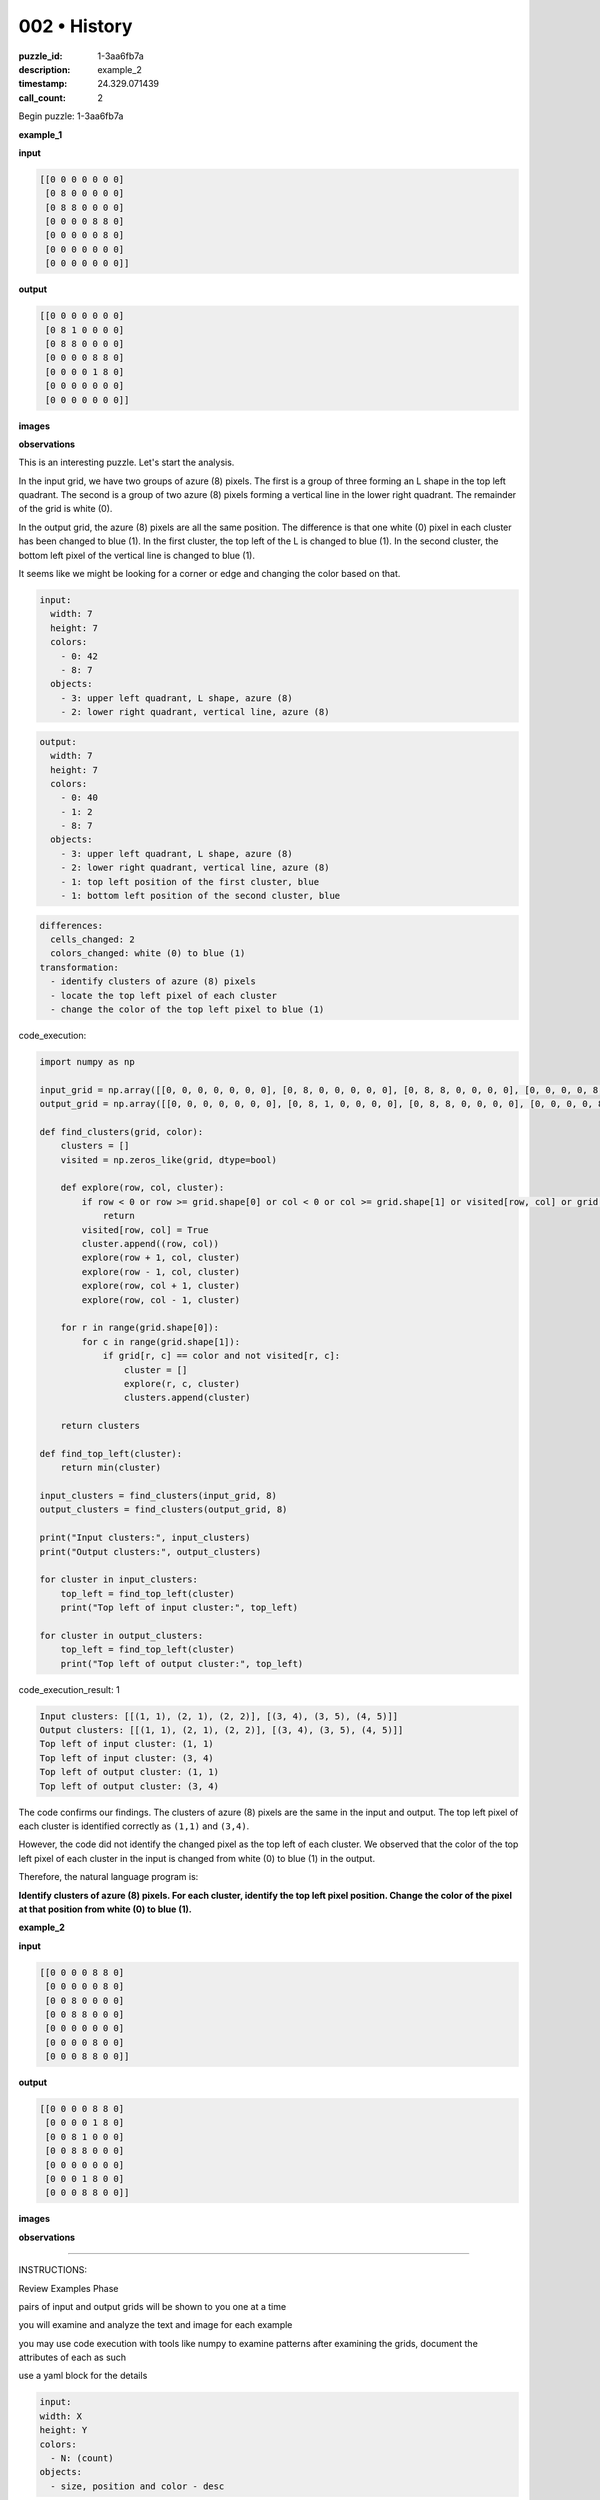 002 • History
=============

:puzzle_id: 1-3aa6fb7a
:description: example_2
:timestamp: 24.329.071439
:call_count: 2






Begin puzzle: 1-3aa6fb7a






**example_1**

**input**

.. code-block::

   [[0 0 0 0 0 0 0]
    [0 8 0 0 0 0 0]
    [0 8 8 0 0 0 0]
    [0 0 0 0 8 8 0]
    [0 0 0 0 0 8 0]
    [0 0 0 0 0 0 0]
    [0 0 0 0 0 0 0]]

**output**

.. code-block::

   [[0 0 0 0 0 0 0]
    [0 8 1 0 0 0 0]
    [0 8 8 0 0 0 0]
    [0 0 0 0 8 8 0]
    [0 0 0 0 1 8 0]
    [0 0 0 0 0 0 0]
    [0 0 0 0 0 0 0]]

**images**





.. image:: _images/000-example_1_input.png
   :align: left
   :width: 45%




.. image:: _images/000-example_1_output.png
   :align: left
   :width: 45%





**observations**






This is an interesting puzzle. Let's start the analysis.

In the input grid, we have two groups of azure (8) pixels. The first is a group of three forming an L shape in the top left quadrant. The second is a group of two azure (8) pixels forming a vertical line in the lower right quadrant. The remainder of the grid is white (0).

In the output grid, the azure (8) pixels are all the same position. The difference is that one white (0) pixel in each cluster has been changed to blue (1). In the first cluster, the top left of the L is changed to blue (1). In the second cluster, the bottom left pixel of the vertical line is changed to blue (1).

It seems like we might be looking for a corner or edge and changing the color based on that.

.. code-block:: yaml

   input:
     width: 7
     height: 7
     colors:
       - 0: 42
       - 8: 7
     objects:
       - 3: upper left quadrant, L shape, azure (8)
       - 2: lower right quadrant, vertical line, azure (8)

.. code-block:: yaml

   output:
     width: 7
     height: 7
     colors:
       - 0: 40
       - 1: 2
       - 8: 7
     objects:
       - 3: upper left quadrant, L shape, azure (8)
       - 2: lower right quadrant, vertical line, azure (8)
       - 1: top left position of the first cluster, blue
       - 1: bottom left position of the second cluster, blue

.. code-block:: yaml

   differences:
     cells_changed: 2
     colors_changed: white (0) to blue (1)
   transformation:
     - identify clusters of azure (8) pixels
     - locate the top left pixel of each cluster
     - change the color of the top left pixel to blue (1)






code_execution:






.. code-block:: python


   import numpy as np

   input_grid = np.array([[0, 0, 0, 0, 0, 0, 0], [0, 8, 0, 0, 0, 0, 0], [0, 8, 8, 0, 0, 0, 0], [0, 0, 0, 0, 8, 8, 0], [0, 0, 0, 0, 0, 8, 0], [0, 0, 0, 0, 0, 0, 0], [0, 0, 0, 0, 0, 0, 0]])
   output_grid = np.array([[0, 0, 0, 0, 0, 0, 0], [0, 8, 1, 0, 0, 0, 0], [0, 8, 8, 0, 0, 0, 0], [0, 0, 0, 0, 8, 8, 0], [0, 0, 0, 0, 1, 8, 0], [0, 0, 0, 0, 0, 0, 0], [0, 0, 0, 0, 0, 0, 0]])

   def find_clusters(grid, color):
       clusters = []
       visited = np.zeros_like(grid, dtype=bool)

       def explore(row, col, cluster):
           if row < 0 or row >= grid.shape[0] or col < 0 or col >= grid.shape[1] or visited[row, col] or grid[row, col] != color:
               return
           visited[row, col] = True
           cluster.append((row, col))
           explore(row + 1, col, cluster)
           explore(row - 1, col, cluster)
           explore(row, col + 1, cluster)
           explore(row, col - 1, cluster)

       for r in range(grid.shape[0]):
           for c in range(grid.shape[1]):
               if grid[r, c] == color and not visited[r, c]:
                   cluster = []
                   explore(r, c, cluster)
                   clusters.append(cluster)

       return clusters

   def find_top_left(cluster):
       return min(cluster)

   input_clusters = find_clusters(input_grid, 8)
   output_clusters = find_clusters(output_grid, 8)

   print("Input clusters:", input_clusters)
   print("Output clusters:", output_clusters)

   for cluster in input_clusters:
       top_left = find_top_left(cluster)
       print("Top left of input cluster:", top_left)

   for cluster in output_clusters:
       top_left = find_top_left(cluster)
       print("Top left of output cluster:", top_left)






code_execution_result: 1






.. code-block::

   Input clusters: [[(1, 1), (2, 1), (2, 2)], [(3, 4), (3, 5), (4, 5)]]
   Output clusters: [[(1, 1), (2, 1), (2, 2)], [(3, 4), (3, 5), (4, 5)]]
   Top left of input cluster: (1, 1)
   Top left of input cluster: (3, 4)
   Top left of output cluster: (1, 1)
   Top left of output cluster: (3, 4)






The code confirms our findings. The clusters of azure (8) pixels are the same in the input and output. The top left pixel of each cluster is identified correctly as ``(1,1)`` and ``(3,4)``. 

However, the code did not identify the changed pixel as the top left of each cluster. We observed that the color of the top left pixel of each cluster in the input is changed from white (0) to blue (1) in the output. 

Therefore, the natural language program is:

**Identify clusters of azure (8) pixels. For each cluster, identify the top left pixel position. Change the color of the pixel at that position from white (0) to blue (1).** 






**example_2**

**input**

.. code-block::

   [[0 0 0 0 8 8 0]
    [0 0 0 0 0 8 0]
    [0 0 8 0 0 0 0]
    [0 0 8 8 0 0 0]
    [0 0 0 0 0 0 0]
    [0 0 0 0 8 0 0]
    [0 0 0 8 8 0 0]]

**output**

.. code-block::

   [[0 0 0 0 8 8 0]
    [0 0 0 0 1 8 0]
    [0 0 8 1 0 0 0]
    [0 0 8 8 0 0 0]
    [0 0 0 0 0 0 0]
    [0 0 0 1 8 0 0]
    [0 0 0 8 8 0 0]]

**images**





.. image:: _images/001-example_2_input.png
   :align: left
   :width: 45%




.. image:: _images/001-example_2_output.png
   :align: left
   :width: 45%





**observations**






====






INSTRUCTIONS:






Review Examples Phase

pairs of input and output grids will be shown to you one at a time

you will examine and analyze the text and image for each example

you may use code execution with tools like numpy to examine patterns
after examining the grids, document the attributes of each as such

use a yaml block for the details

.. code-block:: yaml

   input:
   width: X
   height: Y
   colors:
     - N: (count)
   objects:
     - size, position and color - desc

.. code-block:: yaml

   output:
   width: X
   height: Y
   colors:
     - N: (count)
   objects:
     - size, position and color - desc

.. code-block:: yaml

   differences:
   cells_changed: N
   colors_changed: desc
   transformation:
     - speculate on transformation rules

your response for this phase should contain the following content parts


* begin with a verbal description of your perception of the input and output
  grid
* run a ``code_execution`` part to test your perceptions - since the code you use
  may not be carried forward on following prompts, be sure to have the code
  print you findings in the output remember that you have access to many python
  libraries for analyzing the grids and validating patterns
* review your findings and try to determine what the natural language program
  is for the transformation








.. seealso::

   - :doc:`002-history`
   - :doc:`002-response`
